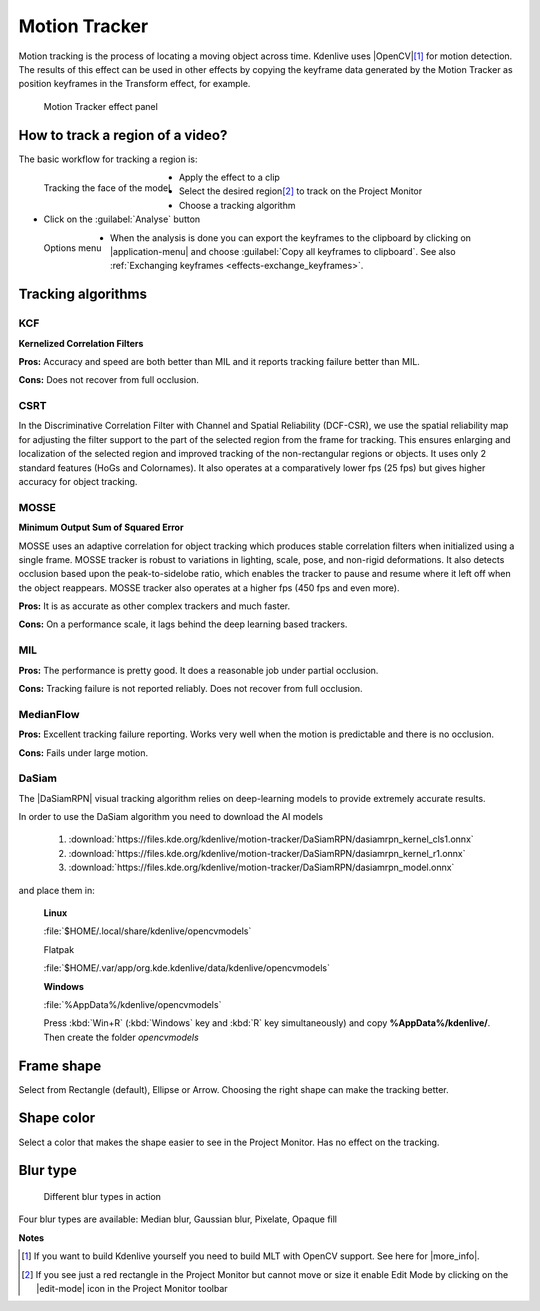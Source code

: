 .. metadata-placeholder

   :authors: - frdbr (https://userbase.kde.org/User:frdbr)
             - Bernd Jordan (https://discuss.kde.org/u/berndmj)n

   :license: Creative Commons License SA 4.0

.. |OpenCV| raw:: html

   <a href="https://opencv.org/about/" target="_blank">OpenCV (Open Source Computer Vision Library)</a>

.. |DaSiamRPN| raw:: html

   <a href="https://arxiv.org/pdf/1808.06048.pdf" target="_blank">DaSiamRPN</a>

.. |more_info| raw:: html

   <a href="https://invent.kde.org/multimedia/kdenlive/-/blob/master/dev-docs/build.md#building-opencv-tracking-module" target="_blank">more info</a>


.. _effects-motion_tracker:

Motion Tracker
==============
.. versionadded:: 19.04.0

Motion tracking is the process of locating a moving object across time. Kdenlive uses |OpenCV|\ [1]_ for motion detection. The results of this effect can be used in other effects by copying the keyframe data generated by the Motion Tracker as position keyframes in the Transform effect, for example.

.. figure:: /images/effects_and_compositions/kdenlive2304_effects-motion_tracker.webp
   :width: 400px
   :alt: kdenlive2304_effects-motion_tracker

   Motion Tracker effect panel

..

How to track a region of a video? 
---------------------------------

The basic workflow for tracking a region is:

.. figure:: /images/effects_and_compositions/kdenlive_effects-motion_tracking_face.webp
   :align: left
   :width: 400px
   :alt: kdenlive_effects-motion_tracking_face

   Tracking the face of the model

* Apply the effect to a clip
* Select the desired region\ [2]_ to track on the Project Monitor
* Choose a tracking algorithm
* Click on the :guilabel:`Analyse` button

.. container:: clear-both

   .. figure:: /images/effects_and_compositions/kdenlive2304_effects-motion_tracker_copy_kf.webp
      :align: left
      :width: 90%
      :alt: kdenlive2304_effects-motion_tracker_copy_kf

      Options menu

   * When the analysis is done you can export the keyframes to the clipboard by clicking on |application-menu| and choose :guilabel:`Copy all keyframes to clipboard`. See also :ref:`Exchanging keyframes <effects-exchange_keyframes>`.

.. rst-class:: clear-both


Tracking algorithms
-------------------

KCF
^^^

**Kernelized Correlation Filters**

**Pros:** Accuracy and speed are both better than MIL and it reports tracking failure better than MIL.

**Cons:** Does not recover from full occlusion. 


CSRT
^^^^

In the Discriminative Correlation Filter with Channel and Spatial Reliability (DCF-CSR), we use the spatial reliability map for adjusting the filter support to the part of the selected region from the frame for tracking. This ensures enlarging and localization of the selected region and improved tracking of the non-rectangular regions or objects. It uses only 2 standard features (HoGs and Colornames). It also operates at a comparatively lower fps (25 fps) but gives higher accuracy for object tracking.


MOSSE
^^^^^

**Minimum Output Sum of Squared Error**

MOSSE uses an adaptive correlation for object tracking which produces stable correlation filters when initialized using a single frame. MOSSE tracker is robust to variations in lighting, scale, pose, and non-rigid deformations. It also detects occlusion based upon the peak-to-sidelobe ratio, which enables the tracker to pause and resume where it left off when the object reappears. MOSSE tracker also operates at a higher fps (450 fps and even more).

**Pros:** It is as accurate as other complex trackers and much faster.

**Cons:** On a performance scale, it lags behind the deep learning based trackers.


MIL
^^^

**Pros:** The performance is pretty good. It does a reasonable job under partial occlusion.

**Cons:** Tracking failure is not reported reliably. Does not recover from full occlusion.


MedianFlow
^^^^^^^^^^

**Pros:** Excellent tracking failure reporting. Works very well when the motion is predictable and there is no occlusion.

**Cons:** Fails under large motion.


DaSiam
^^^^^^

The |DaSiamRPN| visual tracking algorithm relies on deep-learning models to provide extremely accurate results.

In order to use the DaSiam algorithm you need to download the AI models

   1. :download:`https://files.kde.org/kdenlive/motion-tracker/DaSiamRPN/dasiamrpn_kernel_cls1.onnx`
   2. :download:`https://files.kde.org/kdenlive/motion-tracker/DaSiamRPN/dasiamrpn_kernel_r1.onnx`
   3. :download:`https://files.kde.org/kdenlive/motion-tracker/DaSiamRPN/dasiamrpn_model.onnx`

and place them in:

   **Linux**

   :file:`$HOME/.local/share/kdenlive/opencvmodels`

   Flatpak

   :file:`$HOME/.var/app/org.kde.kdenlive/data/kdenlive/opencvmodels`

   **Windows**

   :file:`%AppData%/kdenlive/opencvmodels`

   Press :kbd:`Win+R` (:kbd:`Windows` key and :kbd:`R` key simultaneously) and copy **%AppData%/kdenlive/**. Then create the folder `opencvmodels`


Frame shape
-----------

Select from Rectangle (default), Ellipse or Arrow. Choosing the right shape can make the tracking better.


Shape color
-----------

Select a color that makes the shape easier to see in the Project Monitor. Has no effect on the tracking.


Blur type
---------

.. figure:: /images/effects_and_compositions/kdenlive_effects-motion_tracker_blur_type.gif
   :width: 90%
   :alt: kdenlive_effects-motion_tracker_blur_type

   Different blur types in action

Four blur types are available: Median blur, Gaussian blur, Pixelate, Opaque fill


**Notes**

.. [1] If you want to build Kdenlive yourself you need to build MLT with OpenCV support. See here for |more_info|.

.. [2] If you see just a red rectangle in the Project Monitor but cannot move or size it enable Edit Mode by clicking on the |edit-mode| icon in the Project Monitor toolbar
